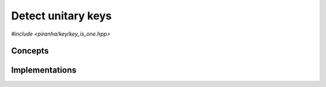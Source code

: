 .. _key_key_is_one:

Detect unitary keys
===================

*#include <piranha/key/key_is_one.hpp>*

.. cpp:function:: template <typename T> bool piranha::key_is_one(const T &x, const piranha::symbol_fset &s)

   This function returns ``true`` if the input key *x* is equal to one, ``false`` otherwise.

   The implementation is delegated to the call operator of the :cpp:class:`piranha::key_is_one_impl` function object.
   The body of this function is equivalent to:

   .. code-block:: c++

      return piranha::key_is_one_impl<T>{}(x, s);

   If the expression above is invalid, or if it returns a type which is not
   :cpp:concept:`~piranha::Convertible` to ``bool``,
   then this function will be disabled (i.e., it will not participate in overload resolution).

   Piranha provides specialisations of :cpp:class:`piranha::key_is_one_impl` for all the available key types.
   See the :ref:`implementation <key_key_is_one_impls>` section below for more details about the available
   specialisations.

   :param x: the input key.
   :param s: the :cpp:type:`piranha::symbol_fset` associated to *x*.

   :return: ``true`` if *x* is equal to one, ``false`` otherwise.

   :exception unspecified: any exception thrown by the call operator of :cpp:class:`piranha::key_is_one_impl`.

Concepts
--------

.. cpp:concept:: template <typename T> piranha::KeyIsOneType

   This concept is satisfied if :cpp:func:`piranha::key_is_one()` can be called
   with an argument of type ``T``. Specifically, this concept will be satisfied if

   .. code-block:: c++

      piranha::key_is_one(x, s)

   is a valid expression, where ``x`` is a reference to const ``T`` and ``s`` a reference to const
   :cpp:type:`piranha::symbol_fset`.

.. _key_key_is_one_impls:

Implementations
---------------

.. cpp:class:: template <typename T> piranha::key_is_one_impl

   Unspecialised version of the function object implementing :cpp:func:`piranha::key_is_one()`.

   This default implementation does not define any call operator, and thus no default implementation
   of :cpp:func:`piranha::key_is_one()` is available.
